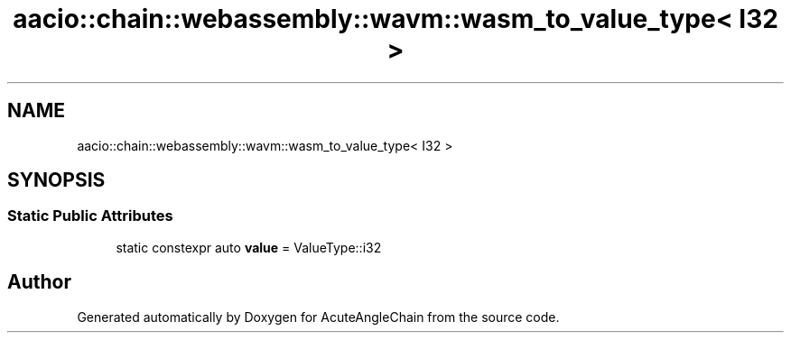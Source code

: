 .TH "aacio::chain::webassembly::wavm::wasm_to_value_type< I32 >" 3 "Sun Jun 3 2018" "AcuteAngleChain" \" -*- nroff -*-
.ad l
.nh
.SH NAME
aacio::chain::webassembly::wavm::wasm_to_value_type< I32 >
.SH SYNOPSIS
.br
.PP
.SS "Static Public Attributes"

.in +1c
.ti -1c
.RI "static constexpr auto \fBvalue\fP = ValueType::i32"
.br
.in -1c

.SH "Author"
.PP 
Generated automatically by Doxygen for AcuteAngleChain from the source code\&.
